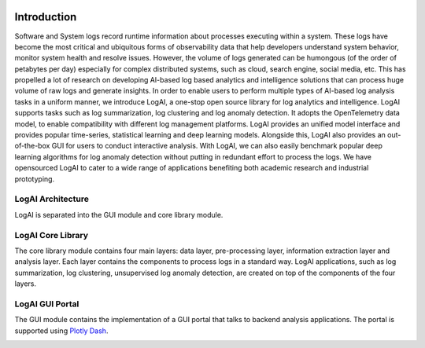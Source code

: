 .. image:: _static/logai_logo.jpg
   :width: 650
   :align: center

Introduction
===============================================

Software and System logs record runtime information about processes executing within a system.
These logs have become the most critical and ubiquitous forms of observability data that help developers
understand system behavior, monitor system health and resolve issues. However, the volume of logs generated can be
humongous (of the order of petabytes per day) especially for complex distributed systems, such as cloud,
search engine, social media, etc. This has propelled a lot of research on developing AI-based log based analytics and
intelligence solutions that can process huge volume of raw logs and generate insights. In order to enable
users to perform multiple types of AI-based log analysis tasks in a uniform manner,
we introduce LogAI, a one-stop open source library for log analytics and intelligence.
LogAI supports tasks such as log summarization, log clustering and log anomaly detection.
It adopts the OpenTelemetry data model, to enable compatibility with different log management platforms.
LogAI provides an unified model interface and provides popular time-series, statistical learning and deep
learning models. Alongside this, LogAI also provides an out-of-the-box GUI for users to conduct interactive
analysis. With LogAI, we can also easily benchmark popular deep learning algorithms for log anomaly detection
without putting in redundant effort to process the logs. We have opensourced LogAI to cater to a wide range of
applications benefiting both academic research and industrial prototyping.

LogAI Architecture
-----------------------------------------------
LogAI is separated into the GUI module and core library module.

LogAI Core Library
-----------------------------------------------

The core library module contains four main layers: data layer, pre-processing layer, information extraction layer and
analysis layer. Each layer contains the components to process logs in a standard way. LogAI applications, such as log
summarization, log clustering, unsupervised log anomaly detection, are created on top of the components of the four
layers.

.. image:: _static/LogAIDesign.png
  :width: 750

LogAI GUI Portal
-----------------------------------------------

The GUI module contains the implementation
of a GUI portal that talks to backend analysis applications. The portal is supported using `Plotly Dash
<https://github.com/plotly/dash>`_.

.. image:: _static/logai_summarization_res.png
   :width: 750


